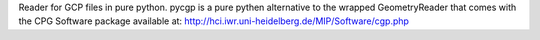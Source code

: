 Reader for GCP files in pure python.
pycgp is a pure pythen alternative to the wrapped GeometryReader that comes with
the CPG Software package available at:
http://hci.iwr.uni-heidelberg.de/MIP/Software/cgp.php


